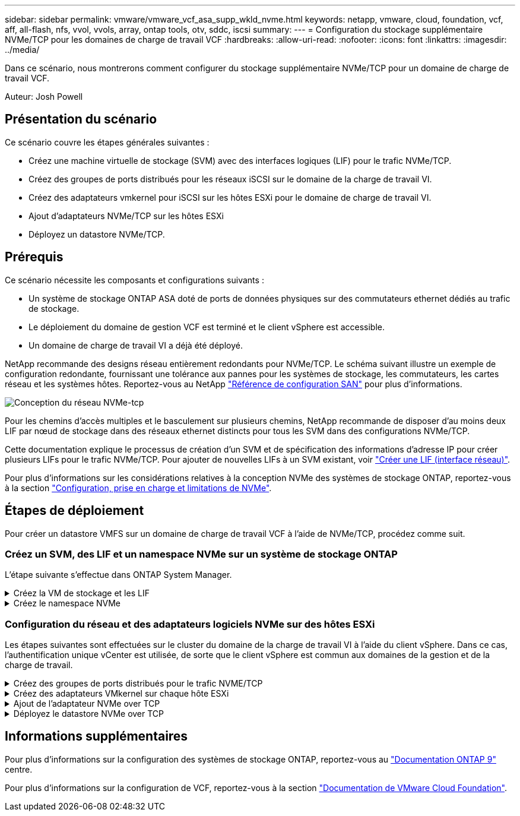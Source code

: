 ---
sidebar: sidebar 
permalink: vmware/vmware_vcf_asa_supp_wkld_nvme.html 
keywords: netapp, vmware, cloud, foundation, vcf, aff, all-flash, nfs, vvol, vvols, array, ontap tools, otv, sddc, iscsi 
summary:  
---
= Configuration du stockage supplémentaire NVMe/TCP pour les domaines de charge de travail VCF
:hardbreaks:
:allow-uri-read: 
:nofooter: 
:icons: font
:linkattrs: 
:imagesdir: ../media/


[role="lead"]
Dans ce scénario, nous montrerons comment configurer du stockage supplémentaire NVMe/TCP pour un domaine de charge de travail VCF.

Auteur: Josh Powell



== Présentation du scénario

Ce scénario couvre les étapes générales suivantes :

* Créez une machine virtuelle de stockage (SVM) avec des interfaces logiques (LIF) pour le trafic NVMe/TCP.
* Créez des groupes de ports distribués pour les réseaux iSCSI sur le domaine de la charge de travail VI.
* Créez des adaptateurs vmkernel pour iSCSI sur les hôtes ESXi pour le domaine de charge de travail VI.
* Ajout d'adaptateurs NVMe/TCP sur les hôtes ESXi
* Déployez un datastore NVMe/TCP.




== Prérequis

Ce scénario nécessite les composants et configurations suivants :

* Un système de stockage ONTAP ASA doté de ports de données physiques sur des commutateurs ethernet dédiés au trafic de stockage.
* Le déploiement du domaine de gestion VCF est terminé et le client vSphere est accessible.
* Un domaine de charge de travail VI a déjà été déployé.


NetApp recommande des designs réseau entièrement redondants pour NVMe/TCP. Le schéma suivant illustre un exemple de configuration redondante, fournissant une tolérance aux pannes pour les systèmes de stockage, les commutateurs, les cartes réseau et les systèmes hôtes. Reportez-vous au NetApp link:https://docs.netapp.com/us-en/ontap/san-config/index.html["Référence de configuration SAN"] pour plus d'informations.

image::vmware-vcf-asa-image74.png[Conception du réseau NVMe-tcp]

Pour les chemins d'accès multiples et le basculement sur plusieurs chemins, NetApp recommande de disposer d'au moins deux LIF par nœud de stockage dans des réseaux ethernet distincts pour tous les SVM dans des configurations NVMe/TCP.

Cette documentation explique le processus de création d'un SVM et de spécification des informations d'adresse IP pour créer plusieurs LIFs pour le trafic NVMe/TCP. Pour ajouter de nouvelles LIFs à un SVM existant, voir link:https://docs.netapp.com/us-en/ontap/networking/create_a_lif.html["Créer une LIF (interface réseau)"].

Pour plus d'informations sur les considérations relatives à la conception NVMe des systèmes de stockage ONTAP, reportez-vous à la section link:https://docs.netapp.com/us-en/ontap/nvme/support-limitations.html["Configuration, prise en charge et limitations de NVMe"].



== Étapes de déploiement

Pour créer un datastore VMFS sur un domaine de charge de travail VCF à l'aide de NVMe/TCP, procédez comme suit.



=== Créez un SVM, des LIF et un namespace NVMe sur un système de stockage ONTAP

L'étape suivante s'effectue dans ONTAP System Manager.

.Créez la VM de stockage et les LIF
[%collapsible]
====
Effectuez les étapes suivantes pour créer un SVM avec plusieurs LIF pour le trafic NVMe/TCP.

. Dans le Gestionnaire système ONTAP, accédez à *Storage VMs* dans le menu de gauche et cliquez sur *+ Add* pour démarrer.
+
image::vmware-vcf-asa-image01.png[Cliquer sur +Ajouter pour commencer à créer une SVM]

+
{nbsp}

. Dans l'assistant *Add Storage VM*, indiquez un *Name* pour le SVM, sélectionnez *IP Space*, puis, sous *Access Protocol*, cliquez sur l'onglet *NVMe* et cochez la case *Enable NVMe/TCP*.
+
image::vmware-vcf-asa-image75.png[Assistant Add Storage VM : activez NVMe/TCP]

+
{nbsp}

. Dans la section *interface réseau*, remplissez les champs *adresse IP*, *masque de sous-réseau* et *domaine de diffusion et Port* pour la première LIF. Pour les LIF suivantes, la case à cocher peut être activée pour utiliser des paramètres communs à toutes les LIF restantes ou pour utiliser des paramètres distincts.
+

NOTE: Pour les chemins d'accès multiples et le basculement sur plusieurs chemins, NetApp recommande de disposer d'au moins deux LIF par nœud de stockage dans des réseaux Ethernet distincts pour tous les SVM dans des configurations NVMe/TCP.

+
image::vmware-vcf-asa-image76.png[Renseignez les informations réseau des LIF]

+
{nbsp}

. Indiquez si vous souhaitez activer le compte Storage VM Administration (pour les environnements en colocation) et cliquez sur *Save* pour créer le SVM.
+
image::vmware-vcf-asa-image04.png[Activer le compte SVM et Terminer]



====
.Créez le namespace NVMe
[%collapsible]
====
Les espaces de noms NVMe sont analogues aux LUN pour iSCSI ou FC. L'espace de noms NVMe doit être créé avant de pouvoir déployer un datastore VMFS à partir du client vSphere. Pour créer l'espace de noms NVMe, vous devez d'abord obtenir le nom NQN (NVMe Qualified Name) de chaque hôte ESXi du cluster. Le NQN est utilisé par ONTAP pour fournir un contrôle d'accès à l'espace de noms.

Pour créer un namespace NVMe, procédez comme suit :

. Ouvrez une session SSH avec un hôte ESXi dans le cluster pour obtenir son NQN. Utiliser la commande suivante depuis l'interface de ligne de commande :
+
[source, cli]
----
esxcli nvme info get
----
+
Une sortie similaire à la suivante doit s'afficher :

+
[source, cli]
----
Host NQN: nqn.2014-08.com.netapp.sddc:nvme:vcf-wkld-esx01
----
. Enregistrez le NQN pour chaque hôte ESXi du cluster
. Dans le Gestionnaire système ONTAP, naviguez jusqu'à *Namespaces NVMe* dans le menu de gauche et cliquez sur *+ Add* pour démarrer.
+
image::vmware-vcf-asa-image93.png[Cliquez sur +Ajouter pour créer l'espace de noms NVMe]

+
{nbsp}

. Sur la page *Ajouter un espace de noms NVMe*, indiquez un préfixe de nom, le nombre d'espaces de noms à créer, la taille de l'espace de noms et le système d'exploitation hôte qui accédera à l'espace de noms. Dans la section *Host NQN*, créez une liste séparée par des virgules des NQN précédemment collectés auprès des hôtes ESXi qui accéderont aux espaces de noms.


Cliquez sur *plus d'options* pour configurer des éléments supplémentaires tels que la stratégie de protection des snapshots. Enfin, cliquez sur *Save* pour créer l'espace de noms NVMe.

+ image::vmware-vcf-asa-image93.png[cliquez sur +Ajouter pour créer un espace de noms NVMe]

====


=== Configuration du réseau et des adaptateurs logiciels NVMe sur des hôtes ESXi

Les étapes suivantes sont effectuées sur le cluster du domaine de la charge de travail VI à l'aide du client vSphere. Dans ce cas, l'authentification unique vCenter est utilisée, de sorte que le client vSphere est commun aux domaines de la gestion et de la charge de travail.

.Créez des groupes de ports distribués pour le trafic NVME/TCP
[%collapsible]
====
Pour créer un nouveau groupe de ports distribués pour chaque réseau NVMe/TCP, procédez comme suit :

. Dans le client vSphere , accédez à *Inventory > Networking* pour le domaine de charge de travail. Naviguez jusqu'au commutateur distribué existant et choisissez l'action pour créer *Nouveau groupe de ports distribués...*.
+
image::vmware-vcf-asa-image22.png[Choisissez de créer un nouveau groupe de ports]

+
{nbsp}

. Dans l'assistant *Nouveau groupe de ports distribués*, entrez un nom pour le nouveau groupe de ports et cliquez sur *Suivant* pour continuer.
. Sur la page *configurer les paramètres*, remplissez tous les paramètres. Si des VLAN sont utilisés, assurez-vous de fournir l'ID de VLAN correct. Cliquez sur *Suivant* pour continuer.
+
image::vmware-vcf-asa-image23.png[Remplir l'ID VLAN]

+
{nbsp}

. Sur la page *prêt à terminer*, passez en revue les modifications et cliquez sur *Terminer* pour créer le nouveau groupe de ports distribués.
. Répétez ce processus pour créer un groupe de ports distribués pour le deuxième réseau NVMe/TCP utilisé et assurez-vous que vous avez entré l'ID *VLAN* correct.
. Une fois les deux groupes de ports créés, naviguez jusqu'au premier groupe de ports et sélectionnez l'action *Modifier les paramètres...*.
+
image::vmware-vcf-asa-image77.png[DPG - permet de modifier les paramètres]

+
{nbsp}

. Sur la page *Distributed Port Group - Edit Settings*, accédez à *Teaming and failover* dans le menu de gauche et cliquez sur *uplink2* pour le déplacer vers *uplinks* inutilisés.
+
image::vmware-vcf-asa-image78.png[déplacez uplink2 vers inutilisé]

. Répétez cette étape pour le deuxième groupe de ports NVMe/TCP. Cependant, cette fois, déplacez *uplink1* vers *uplinks* inutilisés.
+
image::vmware-vcf-asa-image79.png[déplacer la liaison montante 1 vers inutilisé]



====
.Créez des adaptateurs VMkernel sur chaque hôte ESXi
[%collapsible]
====
Répétez ce processus sur chaque hôte ESXi du domaine de charge de travail.

. À partir du client vSphere, accédez à l'un des hôtes ESXi de l'inventaire du domaine de charge de travail. Dans l'onglet *configurer*, sélectionnez *adaptateurs VMkernel* et cliquez sur *Ajouter réseau...* pour démarrer.
+
image::vmware-vcf-asa-image30.png[Démarrez l'assistant d'ajout de réseau]

+
{nbsp}

. Dans la fenêtre *Select connection type*, choisissez *VMkernel Network adapter* et cliquez sur *Next* pour continuer.
+
image::vmware-vcf-asa-image08.png[Choisissez VMkernel Network adapter]

+
{nbsp}

. Sur la page *Sélectionner le périphérique cible*, choisissez l'un des groupes de ports distribués pour iSCSI créés précédemment.
+
image::vmware-vcf-asa-image95.png[Choisissez le groupe de ports cible]

+
{nbsp}

. Sur la page *Port properties*, cliquez sur la case *NVMe over TCP* et cliquez sur *Next* pour continuer.
+
image::vmware-vcf-asa-image96.png[Propriétés du port VMkernel]

+
{nbsp}

. Sur la page *IPv4 settings*, remplissez *adresse IP*, *masque de sous-réseau* et fournissez une nouvelle adresse IP de passerelle (uniquement si nécessaire). Cliquez sur *Suivant* pour continuer.
+
image::vmware-vcf-asa-image97.png[Paramètres IPv4 VMkernel]

+
{nbsp}

. Consultez vos sélections sur la page *prêt à terminer* et cliquez sur *Terminer* pour créer l'adaptateur VMkernel.
+
image::vmware-vcf-asa-image98.png[Vérifiez les sélections VMkernel]

+
{nbsp}

. Répétez cette procédure pour créer un adaptateur VMkernel pour le second réseau iSCSI.


====
.Ajout de l'adaptateur NVMe over TCP
[%collapsible]
====
Chaque hôte ESXi du cluster de domaine de charge de travail doit disposer d'un adaptateur logiciel NVMe over TCP installé pour chaque réseau NVMe/TCP établi dédié au trafic de stockage.

Pour installer les adaptateurs NVMe over TCP et découvrir les contrôleurs NVMe, effectuez les opérations suivantes :

. Dans le client vSphere, accédez à l'un des hôtes ESXi du cluster du domaine de charge de travail. Dans l'onglet *Configure*, cliquez sur *Storage Adapters* dans le menu, puis, dans le menu déroulant *Add Software adapter*, sélectionnez *Add NVMe over TCP adapter*.
+
image::vmware-vcf-asa-image99.png[Ajout de l'adaptateur NVMe over TCP]

+
{nbsp}

. Dans la fenêtre *Add Software NVMe over TCP adapter*, accédez au menu déroulant *Physical Network adapter* et sélectionnez l'adaptateur réseau physique approprié sur lequel activer l'adaptateur NVMe.
+
image::vmware-vcf-asa-image100.png[Sélectionnez une carte physique]

+
{nbsp}

. Répétez cette procédure pour le second réseau attribué au trafic NVMe sur TCP, en attribuant l'adaptateur physique approprié.
. Sélectionnez l'un des adaptateurs NVMe over TCP récemment installés et, dans l'onglet *contrôleurs*, sélectionnez *Ajouter un contrôleur*.
+
image::vmware-vcf-asa-image101.png[Ajouter un contrôleur]

+
{nbsp}

. Dans la fenêtre *Ajouter contrôleur*, sélectionnez l'onglet *automatiquement* et procédez comme suit.
+
** Remplissez les adresses IP de l'une des interfaces logiques du SVM sur le même réseau que l'adaptateur physique affecté à cet adaptateur NVMe over TCP.
** Cliquez sur le bouton *détecter contrôleurs*.
** Dans la liste des contrôleurs découverts, cochez la case des deux contrôleurs dont les adresses réseau sont alignées sur cet adaptateur NVMe over TCP.
** Cliquez sur le bouton *OK* pour ajouter les contrôleurs sélectionnés.
+
image::vmware-vcf-asa-image102.png[Détection et ajout de contrôleurs]

+
{nbsp}



. Au bout de quelques secondes, l'espace de nom NVMe s'affiche dans l'onglet Devices.
+
image::vmware-vcf-asa-image103.png[Espace de noms NVMe répertorié sous Devices]

+
{nbsp}

. Répétez cette procédure pour créer un adaptateur NVMe over TCP pour le second réseau établi pour le trafic NVMe/TCP.


====
.Déployez le datastore NVMe over TCP
[%collapsible]
====
Pour créer un datastore VMFS sur l'espace de noms NVMe, effectuez les opérations suivantes :

. Dans le client vSphere, accédez à l'un des hôtes ESXi du cluster du domaine de charge de travail. Dans le menu *actions*, sélectionnez *stockage > Nouveau datastore...*.
+
image::vmware-vcf-asa-image104.png[Ajout de l'adaptateur NVMe over TCP]

+
{nbsp}

. Dans l'assistant *Nouveau datastore*, sélectionnez *VMFS* comme type. Cliquez sur *Suivant* pour continuer.
. Sur la page *sélection du nom et du périphérique*, indiquez un nom pour le datastore et sélectionnez l'espace de noms NVMe dans la liste des périphériques disponibles.
+
image::vmware-vcf-asa-image105.png[Sélection du nom et du périphérique]

+
{nbsp}

. Sur la page *VMFS version*, sélectionnez la version de VMFS pour le datastore.
. Sur la page *partition configuration*, apportez les modifications souhaitées au schéma de partition par défaut. Cliquez sur *Suivant* pour continuer.
+
image::vmware-vcf-asa-image106.png[Configuration des partitions NVMe]

+
{nbsp}

. Sur la page *prêt à terminer*, passez en revue le résumé et cliquez sur *Terminer* pour créer le datastore.
. Naviguez jusqu'au nouveau datastore de l'inventaire et cliquez sur l'onglet *hosts*. S'il est configuré correctement, tous les hôtes ESXi du cluster doivent être répertoriés et avoir accès au nouveau datastore.
+
image::vmware-vcf-asa-image107.png[Hôtes connectés au datastore]

+
{nbsp}



====


== Informations supplémentaires

Pour plus d'informations sur la configuration des systèmes de stockage ONTAP, reportez-vous au link:https://docs.netapp.com/us-en/ontap["Documentation ONTAP 9"] centre.

Pour plus d'informations sur la configuration de VCF, reportez-vous à la section link:https://docs.vmware.com/en/VMware-Cloud-Foundation/index.html["Documentation de VMware Cloud Foundation"].
